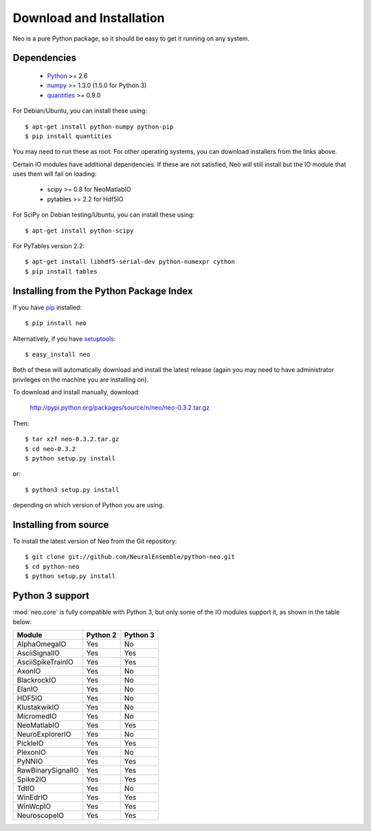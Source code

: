 *************************
Download and Installation
*************************

Neo is a pure Python package, so it should be easy to get it running on any
system.

Dependencies
============
  
    * Python_ >= 2.6
    * numpy_ >= 1.3.0  (1.5.0 for Python 3)
    * quantities_ >= 0.9.0

For Debian/Ubuntu, you can install these using::

    $ apt-get install python-numpy python-pip
    $ pip install quantities

You may need to run these as root. For other operating systems, you can
download installers from the links above.

Certain IO modules have additional dependencies. If these are not satisfied,
Neo will still install but the IO module that uses them will fail on loading:

   * scipy >= 0.8 for NeoMatlabIO
   * pytables >= 2.2 for Hdf5IO

For SciPy  on Debian testing/Ubuntu, you can install these using::

    $ apt-get install python-scipy

For PyTables version 2.2::

    $ apt-get install libhdf5-serial-dev python-numexpr cython
    $ pip install tables


Installing from the Python Package Index
========================================

If you have pip_ installed::

    $ pip install neo
    
Alternatively, if you have setuptools_::
    
    $ easy_install neo
    
Both of these will automatically download and install the latest release (again
you may need to have administrator privileges on the machine you are installing
on).
    
To download and install manually, download:

    http://pypi.python.org/packages/source/n/neo/neo-0.3.2.tar.gz

Then::

    $ tar xzf neo-0.3.2.tar.gz
    $ cd neo-0.3.2
    $ python setup.py install
    
or::

    $ python3 setup.py install
    
depending on which version of Python you are using.


Installing from source
======================

To install the latest version of Neo from the Git repository::

    $ git clone git://github.com/NeuralEnsemble/python-neo.git
    $ cd python-neo
    $ python setup.py install


Python 3 support
================

:mod:`neo.core` is fully compatible with Python 3, but only some of the IO
modules support it, as shown in the table below:

================== ======== ========
Module             Python 2 Python 3
================== ======== ========
AlphaOmegaIO       Yes      No
AsciiSignalIO      Yes      Yes
AsciiSpikeTrainIO  Yes      Yes
AxonIO             Yes      No
BlackrockIO        Yes      No
ElanIO             Yes      No
HDF5IO             Yes      No
KlustakwikIO       Yes      No
MicromedIO         Yes      No
NeoMatlabIO        Yes      Yes
NeuroExplorerIO    Yes      No
PickleIO           Yes      Yes
PlexonIO           Yes      No
PyNNIO             Yes      Yes
RawBinarySignalIO  Yes      Yes
Spike2IO           Yes      Yes
TdtIO              Yes      No
WinEdrIO           Yes      Yes
WinWcpIO           Yes      Yes
NeuroscopeIO           Yes      Yes
================== ======== ========



.. _`Python`: http://python.org/
.. _`numpy`: http://numpy.scipy.org/
.. _`quantities`: http://pypi.python.org/pypi/quantities
.. _`pip`: http://pypi.python.org/pypi/pip
.. _`setuptools`: http://pypi.python.org/pypi/setuptools
